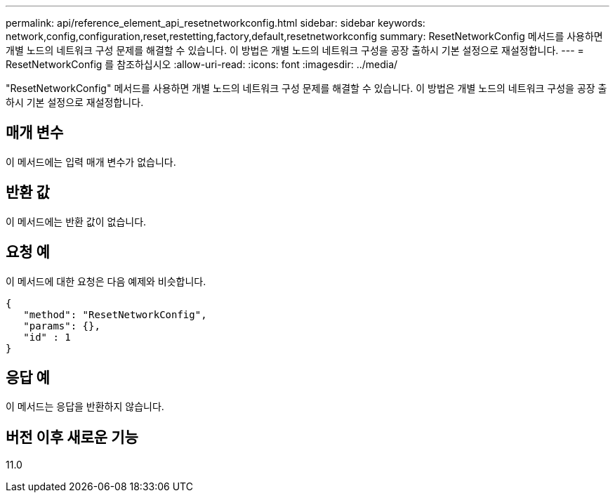 ---
permalink: api/reference_element_api_resetnetworkconfig.html 
sidebar: sidebar 
keywords: network,config,configuration,reset,restetting,factory,default,resetnetworkconfig 
summary: ResetNetworkConfig 메서드를 사용하면 개별 노드의 네트워크 구성 문제를 해결할 수 있습니다. 이 방법은 개별 노드의 네트워크 구성을 공장 출하시 기본 설정으로 재설정합니다. 
---
= ResetNetworkConfig 를 참조하십시오
:allow-uri-read: 
:icons: font
:imagesdir: ../media/


[role="lead"]
"ResetNetworkConfig" 메서드를 사용하면 개별 노드의 네트워크 구성 문제를 해결할 수 있습니다. 이 방법은 개별 노드의 네트워크 구성을 공장 출하시 기본 설정으로 재설정합니다.



== 매개 변수

이 메서드에는 입력 매개 변수가 없습니다.



== 반환 값

이 메서드에는 반환 값이 없습니다.



== 요청 예

이 메서드에 대한 요청은 다음 예제와 비슷합니다.

[listing]
----
{
   "method": "ResetNetworkConfig",
   "params": {},
   "id" : 1
}
----


== 응답 예

이 메서드는 응답을 반환하지 않습니다.



== 버전 이후 새로운 기능

11.0

